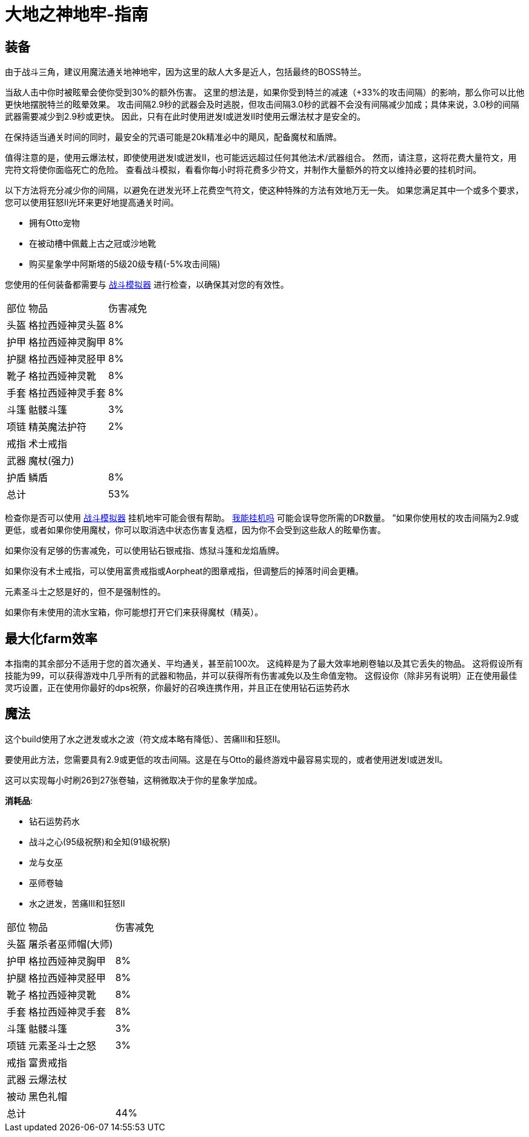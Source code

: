 = 大地之神地牢-指南

== 装备

由于战斗三角，建议用魔法通关地神地牢，因为这里的敌人大多是近人，包括最终的BOSS特兰。

当敌人击中你时被眩晕会使你受到30%的额外伤害。 这里的想法是，如果你受到特兰的减速（+33%的攻击间隔）的影响，那么你可以比他更快地摆脱特兰的眩晕效果。 攻击间隔2.9秒的武器会及时逃脱，但攻击间隔3.0秒的武器不会没有间隔减少加成；具体来说，3.0秒的间隔武器需要减少到2.9秒或更快。 因此，只有在此时使用迸发I或迸发II时使用云爆法杖才是安全的。

在保持适当通关时间的同时，最安全的咒语可能是20k精准必中的飓风，配备魔杖和盾牌。

值得注意的是，使用云爆法杖，即使使用迸发I或迸发II，也可能远远超过任何其他法术/武器组合。 然而，请注意，这将花费大量符文，用完符文将使你面临死亡的危险。 查看战斗模拟，看看你每小时将花费多少符文，并制作大量额外的符文以维持必要的挂机时间。

以下方法将充分减少你的间隔，以避免在迸发光环上花费空气符文，使这种特殊的方法有效地万无一失。 如果您满足其中一个或多个要求，您可以使用狂怒II光环来更好地提高通关时间。

* 拥有Otto宠物
* 在被动槽中佩戴上古之冠或沙地靴
* 购买星象学中阿斯塔的5级20级专精(-5%攻击间隔)

您使用的任何装备都需要与 https://wiki.melvoridle.com/w/Combat_Simulator[战斗模拟器,window=_blank] 进行检查，以确保其对您的有效性。

[%autowidth]
|===
|部位 |物品 |伤害减免
|头盔|格拉西娅神灵头盔|8%
|护甲|格拉西娅神灵胸甲|8%
|护腿|格拉西娅神灵胫甲|8%
|靴子|格拉西娅神灵靴|8%
|手套|格拉西娅神灵手套|8%
|斗篷|骷髅斗篷|3%
|项链|精英魔法护符|2%
|戒指|术士戒指|
|武器|魔杖(强力)|
|护盾|鳞盾|8%
2+|总计|53%
|===

检查你是否可以使用 https://wiki.melvoridle.com/w/Combat_Simulator[战斗模拟器,window=_blank] 挂机地牢可能会很有帮助。
https://consolelog.gitee.io/caniidle/[我能挂机吗,window=_blank] 可能会误导您所需的DR数量。 ”如果你使用杖的攻击间隔为2.9或更低，或者如果你使用魔杖，你可以取消选中状态伤害复选框，因为你不会受到这些敌人的眩晕伤害。

如果你没有足够的伤害减免，可以使用钻石银戒指、炼狱斗篷和龙焰盾牌。

如果你没有术士戒指，可以使用富贵戒指或Aorpheat的图章戒指，但调整后的掉落时间会更糟。

元素圣斗士之怒是好的，但不是强制性的。

如果你有未使用的流水宝箱，你可能想打开它们来获得魔杖（精英）。

== 最大化farm效率

本指南的其余部分不适用于您的首次通关、平均通关，甚至前100次。
这纯粹是为了最大效率地刷卷轴以及其它丢失的物品。
这将假设所有技能为99，可以获得游戏中几乎所有的武器和物品，并可以获得所有伤害减免以及生命值宠物。
这假设你（除非另有说明）正在使用最佳灵巧设置，正在使用你最好的dps祝祭，你最好的召唤连携作用，并且正在使用钻石运势药水

== 魔法

这个build使用了水之迸发或水之波（符文成本略有降低）、苦痛III和狂怒II。

要使用此方法，您需要具有2.9或更低的攻击间隔。这是在与Otto的最终游戏中最容易实现的，或者使用迸发I或迸发II。

这可以实现每小时刷26到27张卷轴，这稍微取决于你的星象学加成。

*消耗品*:

* 钻石运势药水
* 战斗之心(95级祝祭)和全知(91级祝祭)
* 龙与女巫
* 巫师卷轴
* 水之迸发，苦痛III和狂怒II

[%autowidth]
|===
|部位 |物品 |伤害减免
|头盔|屠杀者巫师帽(大师)|
|护甲|格拉西娅神灵胸甲|8%
|护腿|格拉西娅神灵胫甲|8%
|靴子|格拉西娅神灵靴|8%
|手套|格拉西娅神灵手套|8%
|斗篷|骷髅斗篷|3%
|项链|元素圣斗士之怒|3%
|戒指|富贵戒指|
|武器|云爆法杖|
|被动|黑色礼帽|
2+|总计|44%
|===


